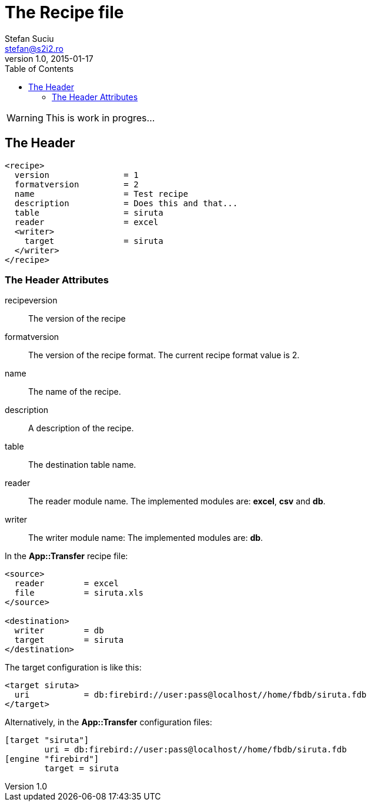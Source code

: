 The Recipe file
===============
Stefan Suciu <stefan@s2i2.ro>
1.0, 2015-01-17
:toc:
:icons: font
:quick-uri: http://s2i2.ro/projects/app-transfer/

WARNING: This is work in progres...

== The Header

```
<recipe>
  version               = 1
  formatversion         = 2
  name                  = Test recipe
  description           = Does this and that...
  table                 = siruta
  reader                = excel
  <writer>
    target              = siruta
  </writer>
</recipe>
```

=== The Header Attributes

recipeversion :: The version of the recipe
formatversion :: The version of the recipe format.  The current recipe format value is 2.
name          :: The name of the recipe.
description   :: A description of the recipe.
table         :: The destination table name.
reader        :: The reader module name.  The implemented modules are: *excel*, *csv* and *db*.
writer        :: The writer module name:  The implemented modules are: *db*.

In the *App::Transfer* recipe file:

```
<source>
  reader        = excel
  file          = siruta.xls
</source>

<destination>
  writer        = db
  target        = siruta
</destination>
```

The target configuration is like this:

```
<target siruta>
  uri           = db:firebird://user:pass@localhost//home/fbdb/siruta.fdb
</target>
```

Alternatively, in the *App::Transfer* configuration files:

```
[target "siruta"]
        uri = db:firebird://user:pass@localhost//home/fbdb/siruta.fdb
[engine "firebird"]
        target = siruta
```
